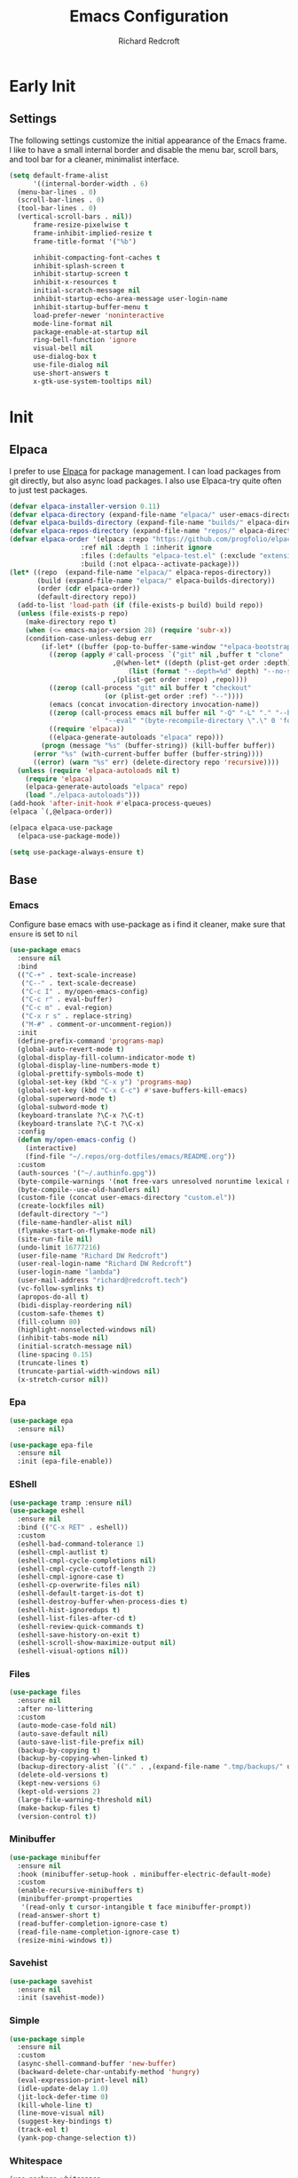 #+TITLE: Emacs Configuration
#+AUTHOR: Richard Redcroft
#+EMAIL: Richard@Redcroft.tech
#+OPTIONS: toc:nil num:nil
#+PROPERTY: Header-args :tangle ~/.emacs.d/init.el :tangle-mode (identity #o444) :mkdirp yes
#+auto_tangle: t

* Early Init
** Settings
The following settings customize the initial appearance of the Emacs frame.
I like to have a small internal border and disable the menu bar, scroll bars, and tool bar
for a cleaner, minimalist interface.
#+begin_src emacs-lisp :tangle ~/.emacs.d/early-init.el
  (setq default-frame-alist
        '((internal-border-width . 6)
  	(menu-bar-lines . 0)
  	(scroll-bar-lines . 0)
  	(tool-bar-lines . 0)
  	(vertical-scroll-bars . nil))
        frame-resize-pixelwise t
        frame-inhibit-implied-resize t
        frame-title-format '("%b")
        
        inhibit-compacting-font-caches t
        inhibit-splash-screen t
        inhibit-startup-screen t
        inhibit-x-resources t
        initial-scratch-message nil
        inhibit-startup-echo-area-message user-login-name
        inhibit-startup-buffer-menu t
        load-prefer-newer 'noninteractive
        mode-line-format nil
        package-enable-at-startup nil
        ring-bell-function 'ignore
        visual-bell nil
        use-dialog-box t
        use-file-dialog nil
        use-short-answers t
        x-gtk-use-system-tooltips nil)
#+end_src

* Init
** Elpaca
I prefer to use [[https://github.com/progfolio/elpaca][Elpaca]] for package management. I can load packages from git directly, but also async load packages. I also use Elpaca-try quite often to just test packages.
#+begin_src emacs-lisp
  (defvar elpaca-installer-version 0.11)
  (defvar elpaca-directory (expand-file-name "elpaca/" user-emacs-directory))
  (defvar elpaca-builds-directory (expand-file-name "builds/" elpaca-directory))
  (defvar elpaca-repos-directory (expand-file-name "repos/" elpaca-directory))
  (defvar elpaca-order '(elpaca :repo "https://github.com/progfolio/elpaca.git"
  				    :ref nil :depth 1 :inherit ignore
  				    :files (:defaults "elpaca-test.el" (:exclude "extensions"))
  				    :build (:not elpaca--activate-package)))
  (let* ((repo  (expand-file-name "elpaca/" elpaca-repos-directory))
  	     (build (expand-file-name "elpaca/" elpaca-builds-directory))
  	     (order (cdr elpaca-order))
  	     (default-directory repo))
    (add-to-list 'load-path (if (file-exists-p build) build repo))
    (unless (file-exists-p repo)
      (make-directory repo t)
      (when (<= emacs-major-version 28) (require 'subr-x))
      (condition-case-unless-debug err
  	      (if-let* ((buffer (pop-to-buffer-same-window "*elpaca-bootstrap*"))
  			((zerop (apply #'call-process `("git" nil ,buffer t "clone"
  							,@(when-let* ((depth (plist-get order :depth)))
  							    (list (format "--depth=%d" depth) "--no-single-branch"))
  							,(plist-get order :repo) ,repo))))
  			((zerop (call-process "git" nil buffer t "checkout"
  					      (or (plist-get order :ref) "--"))))
  			(emacs (concat invocation-directory invocation-name))
  			((zerop (call-process emacs nil buffer nil "-Q" "-L" "." "--batch"
  					      "--eval" "(byte-recompile-directory \".\" 0 'force)")))
  			((require 'elpaca))
  			((elpaca-generate-autoloads "elpaca" repo)))
  		  (progn (message "%s" (buffer-string)) (kill-buffer buffer))
  		(error "%s" (with-current-buffer buffer (buffer-string))))
  	    ((error) (warn "%s" err) (delete-directory repo 'recursive))))
    (unless (require 'elpaca-autoloads nil t)
      (require 'elpaca)
      (elpaca-generate-autoloads "elpaca" repo)
      (load "./elpaca-autoloads")))
  (add-hook 'after-init-hook #'elpaca-process-queues)
  (elpaca `(,@elpaca-order))

  (elpaca elpaca-use-package
    (elpaca-use-package-mode))

  (setq use-package-always-ensure t)
#+end_src

** Base
*** Emacs
Configure base emacs with use-package as i find it cleaner, make sure that ~ensure~ is set to ~nil~
#+begin_src emacs-lisp
  (use-package emacs
    :ensure nil
    :bind
    (("C-+" . text-scale-increase)
     ("C--" . text-scale-decrease)
     ("C-c I" . my/open-emacs-config)
     ("C-c r" . eval-buffer)
     ("C-c m" . eval-region)
     ("C-x r s" . replace-string)
     ("M-#" . comment-or-uncomment-region))
    :init
    (define-prefix-command 'programs-map)
    (global-auto-revert-mode t)
    (global-display-fill-column-indicator-mode t)
    (global-display-line-numbers-mode t)
    (global-prettify-symbols-mode t)
    (global-set-key (kbd "C-x y") 'programs-map)
    (global-set-key (kbd "C-x C-c") #'save-buffers-kill-emacs)
    (global-superword-mode t)
    (global-subword-mode t)
    (keyboard-translate ?\C-x ?\C-t)
    (keyboard-translate ?\C-t ?\C-x)
    :config
    (defun my/open-emacs-config ()
      (interactive)
      (find-file "~/.repos/org-dotfiles/emacs/README.org"))
    :custom
    (auth-sources '("~/.authinfo.gpg"))
    (byte-compile-warnings '(not free-vars unresolved noruntime lexical make-local))
    (byte-compile--use-old-handlers nil)
    (custom-file (concat user-emacs-directory "custom.el"))
    (create-lockfiles nil)
    (default-directory "~")
    (file-name-handler-alist nil)
    (flymake-start-on-flymake-mode nil)
    (site-run-file nil)
    (undo-limit 16777216)
    (user-file-name "Richard DW Redcroft")
    (user-real-login-name "Richard DW Redcroft")
    (user-login-name "lambda")
    (user-mail-address "richard@redcroft.tech")
    (vc-follow-symlinks t)
    (apropos-do-all t)
    (bidi-display-reordering nil)
    (custom-safe-themes t)
    (fill-column 80)
    (highlight-nonselected-windows nil)
    (inhibit-tabs-mode nil)
    (initial-scratch-message nil)
    (line-spacing 0.15)
    (truncate-lines t)
    (truncate-partial-width-windows nil)
    (x-stretch-cursor nil))
#+end_src
*** Epa
#+begin_src emacs-lisp
  (use-package epa
    :ensure nil)

  (use-package epa-file
    :ensure nil
    :init (epa-file-enable))
#+end_src
*** EShell
#+begin_src emacs-lisp
  (use-package tramp :ensure nil)
  (use-package eshell
    :ensure nil
    :bind (("C-x RET" . eshell))
    :custom
    (eshell-bad-command-tolerance 1)
    (eshell-cmpl-autlist t)
    (eshell-cmpl-cycle-completions nil)
    (eshell-cmpl-cycle-cutoff-length 2)
    (eshell-cmpl-ignore-case t)
    (eshell-cp-overwrite-files nil)
    (eshell-default-target-is-dot t)
    (eshell-destroy-buffer-when-process-dies t)
    (eshell-hist-ignoredups t)
    (eshell-list-files-after-cd t)
    (eshell-review-quick-commands t)
    (eshell-save-history-on-exit t)
    (eshell-scroll-show-maximize-output nil)
    (eshell-visual-options nil))
#+end_src

*** Files
#+begin_src emacs-lisp
  (use-package files
    :ensure nil
    :after no-littering
    :custom
    (auto-mode-case-fold nil)
    (auto-save-default nil)
    (auto-save-list-file-prefix nil)
    (backup-by-copying t)
    (backup-by-copying-when-linked t)
    (backup-directory-alist `(("." . ,(expand-file-name ".tmp/backups/" user-emacs-directory))))
    (delete-old-versions t)
    (kept-new-versions 6)
    (kept-old-versions 2)
    (large-file-warning-threshold nil)
    (make-backup-files t)
    (version-control t))
#+end_src

*** Minibuffer
#+begin_src emacs-lisp
  (use-package minibuffer
    :ensure nil
    :hook (minibuffer-setup-hook . minibuffer-electric-default-mode)
    :custom
    (enable-recursive-minibuffers t)
    (minibuffer-prompt-properties
     '(read-only t cursor-intangible t face minibuffer-prompt))
    (read-answer-short t)
    (read-buffer-completion-ignore-case t)
    (read-file-name-completion-ignore-case t)
    (resize-mini-windows t))
#+end_src

*** Savehist
#+begin_src emacs-lisp
  (use-package savehist
    :ensure nil
    :init (savehist-mode))
#+end_src

*** Simple
#+begin_src emacs-lisp
  (use-package simple
    :ensure nil
    :custom
    (async-shell-command-buffer 'new-buffer)
    (backward-delete-char-untabify-method 'hungry)
    (eval-expression-print-level nil)
    (idle-update-delay 1.0)
    (jit-lock-defer-time 0)
    (kill-whole-line t)
    (line-move-visual nil)
    (suggest-key-bindings t)
    (track-eol t)
    (yank-pop-change-selection t))
#+end_src

*** Whitespace
#+begin_src emacs-lisp
  (use-package whitespace
    :ensure nil
    :custom
    (whitespace-display-mappings
		  '((tab-mark 9 [187 9] [92 9])))
    :custom-face
    (whitespace-tab ((t (:background "#FF000088"))))
    (whitespace-space ((t (:background "#FF000000")))))
#+end_src

*** Whitespace cleanup
#+begin_src emacs-lisp
  (use-package whitespace-cleanup-mode
    :hook (prog-mode . whitespace-cleanup-mode)
    :custom
    (whitespace-cleanup-mode-only-if-initially-clean nil))
#+end_src

** EXWM
#+begin_src emacs-lisp
  (use-package exwm
    :if (string= (getenv "EXWM_ENABLE") "t")
    :custom
    (battery-update-interval 15)
    (battery-mode-line-format "[%p%% %t]")
    (display-time-default-load-average nil)
    (display-time-format "[%b %d %I:%M%p]")
    (exwm-workspace-number 10)
    (exwm-input-simulation-keys
     '(([?\C-b] . [left])
       ([?\C-f] . [right])
       ([?\C-p] . [up])
       ([?\C-n] . [down])
       ([?\C-a] . [home])
       ([?\C-e] . [end])
       ([?\M-v] . [prior])
       ([?\C-v] . [next])
       ([?\C-d] . [delete])
       ([?\C-k] . [S-end delete])))
    (exwm-input-global-keys
     `(([?\s-r] . exwm-reset)
       ([?\s-w] . exwm-workspace-switch)
       ;; ([XF86MonBrightnessUp] . ignore)
       ;; ([XF86MonBrightnessDown] . ignore)
       ,@(mapcar (lambda (i)
  			`(,(kbd (format "s-%d" i)) .
  			  (lambda ()
  			    (interactive)
  			    (exwm-workspace-switch-create ,i))))
  		      (number-sequence 0 9))))
    :init
    (display-time-mode 1)
    (display-battery-mode 1)
    :hook
    (emacs-startup-hook . my/exwm-startup)
    (exwm-update-class-hook . (lambda ()
       (unless (or (string-prefix-p "sun-awt-X11-" exwm-instance-name)
  		    (string= "gimp" exwm-instance-name))
  		  (exwm-workspace-rename-buffer (concat "*EXWM* " exwm-class-name)))))
    (exwm-update-title-hook . (lambda ()
       (when (or (not exwm-instance-name)
  		  (string-prefix-p "sun-awt-X11-" exwm-instance-name)
  		  (string= "gimp" exwm-instance-name))
  		  (exwm-workspace-rename-buffer exwm-title))))
    (exwm-floating-setup-hook . exwm-layout-hide-mode-line)
    (exwm-floating-exit-hook  . exwm-layout-show-mode-line)
    :config
    (use-package pinentry
      :config (pinentry-start))

    (defun my/exwm-startup ()
      (exwm-init)
      (exwm-workspace-switch-create 9)
      (exwm-workspace-switch 1)
      (start-process-shell-command "dunst" nil "dunst" "&")
      )
    (exwm-input-set-key (kbd "s-p")
  			(lambda (command)
  			  (interactive (list (read-shell-command "$ ")))
  			  (start-process-shell-command command nil command)))
    (exwm-input-set-key (kbd "s-<return>")
  			(lambda () (interactive) (eshell)))
    (exwm-input-set-key (kbd "s-W")
  			(lambda () (interactive) (start-process "" nil "zen-browser")))
    (exwm-input-set-key (kbd "<XF86AudioRaiseVolume>")
  			(lambda () (interactive) (start-process "" nil "pactl" "--" "set-sink-volume" "@DEFAULT_SINK@" "+2%")))
    (exwm-input-set-key (kbd "<XF86AudioLowerVolume>")
  			(lambda () (interactive) (start-process "" nil "pactl" "--" "set-sink-volume" "@DEFAULT_SINK@" "-2%")))
    (exwm-input-set-key (kbd "<XF86AudioMute>")
  		      (lambda () (interactive) (start-process "" nil "pactl" "--" "set-sink-mute" "@DEFAULT_SINK@" "toggle")))
    (when (not (file-exists-p "/etc/config.scm"))
      (exwm-input-set-key (kbd "<XF86MonBrightnessUp>")
  			(lambda () (interactive) (start-process "" nil "blight" "set" "+10%")))
      (exwm-input-set-key (kbd "<XF86MonBrightnessDown>")
  			(lambda () (interactive) (start-process "" nil "blight" "set" "-10%")))
      (exwm-input-set-key (kbd "s-<XF86MonBrightnessUp>")
  			(lambda () (interactive) (start-process "" nil "blight" "set" "100%")))
      (exwm-input-set-key (kbd "s-<XF86MonBrightnessDown>")
  			(lambda () (interactive) (start-process "" nil "blight" "set" "1%"))))
    (exwm-input-set-key (kbd "s-<up>")
  			(lambda () (interactive) (enlarge-window-horizontally 2)))
    (exwm-input-set-key (kbd "s-<down>")
  			(lambda () (interactive) (shrink-window-horizontally 2)))
    (exwm-input-set-key (kbd "s-f")
  			(lambda () (interactive) (windmove-right)))
    (exwm-input-set-key (kbd "s-b")
  			(lambda () (interactive) (windmove-left)))
    (exwm-input-set-key (kbd "C-s-f")
  			(lambda () (interactive) (windmove-swap-states-right)))
    (exwm-input-set-key (kbd "C-s-b")
  			(lambda () (interactive) (windmove-swap-states-left)))
    (exwm-input-set-key (kbd "s-z")
  			(lambda ()
  			  (interactive)
  			  (let ((d (format-time-string "%H:%m%p"))
  				(b (battery-format battery-echo-area-format (funcall battery-status-function))))
  			    (message "%s	%s" d b))))
    (exwm-input--update-global-prefix-keys))
#+end_src

** Org
*** Core
#+begin_src emacs-lisp
  (use-package org
    :ensure nil
    :bind (("C-c x" . org-capture)
  	 ("C-c e" . org-publish-all))
    :custom
    (org-fold-core-style 'overlays)
    (org-src-window-setup 'current-window)
    :custom-face
    (org-quote ((t (:slant italic)))))

  (use-package ob-shell :ensure nil)
  (use-package org-tempo :ensure nil)
#+end_src

*** Auto Tangle
#+begin_src emacs-lisp
  (use-package org-auto-tangle
    :hook (org-mode . org-auto-tangle-mode))
#+end_src

*** Modern
#+begin_src emacs-lisp
  (use-package org-modern
    :after (org)
    :hook (org-mode . org-modern-mode))
#+end_src

*** Publish
https://zwpdbh.github.io/emacs/org-to-blog-using-org-publish.html
https://meganrenae21.github.io/Meg-in-Progress/posts/blogging-with-org-mode.html
https://opensource.com/article/20/3/blog-emacs
http://jgkamat.gitlab.io/blog/website1.html
https://taingram.org/blog/org-mode-blog.html
https://pank.eu/blog/blog-setup.html
https://bholten.github.io/posts/blogging_with_emacs.html
#+begin_src emacs-lisp
  (defvar redcroft-website-header-html
    (concat
     "<header class=\"header-main\">"
     "  <div class=\"site-name\">Richard Redcroft</div>"
     "  <nav class=\"nav-menu\">"
     "    <ul>"
     "      <li><a href=\"/\">Home</a></li>"
     "      <li><a href=\"/about.html\">About</a></li>"
     "      <li><a href=\"/work.html\">Work</a></li>"
     "      <li><a href=\"/contact.html\">Contact</a></li>"
     "    </ul>"
     "  </nav>"
     "</header>")
    "HTML string for the common header of my website.")

  (setq org-export-html-with-timestamps nil
        org-export-with-author nil
        org-export-with-date nil
        org-export-with-section-numbers nil
        org-export-with-smart-quotes t
        org-export-with-timestamps nil
        org-export-with-toc nil)

  (defvar this-date-format "%b %d, %Y")
        
  (setq org-html-checkbox-type 'html
        org-html-container-element "section"
        org-html-divs '((preamble "header" "preamble")
                        (content "main" "content")
                        (postamble "footer" "postamble"))
        org-html-doctype "html5"
        org-html-head-include-scripts nil
        org-html-head-include-default-style nil
        org-html-html5-fancy nil
        org-html-htmlize-output-type 'css
        org-html-metadata-timestamp-format this-date-format
        org-html-postamble ""
        org-html-validation-link nil
        org-src-fontify-natively t)

  (setq org-html-validation-link nil
        org-publish-project-alist
        `(("redcroft-posts"
  	 :base-directory "~/projects/redcroft/org/posts/"
  	 :base-extension "org"
  	 :publishing-directory "~/projects/redcroft/public_html/posts/"
  	 :recursive t
  	 :publishing-function org-html-publish-to-html
  	 :html-head-include-default-style nil
  	 :html-head "<link rel=\"stylesheet\" href=\"../style.css\" type=\"text/css\"/>"
  	 :html-preamble (lambda (info) ,redcroft-website-header-html)
  	 :language "en"
  	 :auto-sitemap t
  	 :sitemap-filename "articles.org"
  	 :sitemap-title "Posts"
           :sitemap-sort-files anti-chronologically
           :sitemap-style list
           :sitemap-format-entry (lambda (entry style project)
                                   (format "[[file:%s][%s]] - %s"
                                           entry
                                           (org-publish-find-title entry project)
                                           (format-time-string "%B %d, %Y"
                                                             (org-publish-find-date entry project))))
  	 )
  	("redcroft-pages"
  	 :base-directory "~/projects/redcroft/org/"
  	 :base-extension "org"
  	 :publishing-directory "~/projects/redcroft/public_html/"
  	 :recursive nil
  	 :publishing-function org-html-publish-to-html
  	 :html-head "<link rel=\"stylesheet\" href=\"style.css\" type=\"text/css\"/>"
  	 :html-preamble (lambda (info) ,redcroft-website-header-html)
  	 :html-head-include-default-style nil
  	 :language "en"
  	 )
  	("redcroft-static"
  	 :base-directory "~/projects/redcroft/org/"
  	 :base-extension "css\\|js\\|\\webm|png\\|jpg\\|gif\\|pdf\\|mp3\\|ogg"
  	 :publishing-directory "~/projects/redcroft/public_html/"
  	 :recursive t
  	 :publishing-function org-publish-attachment
  	 )
  	("redcroft"
  	 :components ("redcroft-posts" "redcroft-pages" "redcroft-static"))))


  (defun redcroft-create-slug (title)
    "Create a URL-friendly slug from TITLE."
    (downcase 
     (replace-regexp-in-string 
      "^-\\|-$" "" 
      (replace-regexp-in-string 
       "[^a-zA-Z0-9]+" "-" title))))

  (setq org-capture-templates
        '(("p" "Blog Post" plain
           (file (lambda ()
                   (let* ((title (read-string "Post title: "))
                          (slug (redcroft-create-slug title))
                          (date-prefix (format-time-string "%y-%m-%d"))
                          (filename (format "%s_%s.org" date-prefix slug)))
                     (expand-file-name filename "~/projects/redcroft/org/posts/"))))
           "#+TITLE: %^{Title}\n#+DATE: %t\n#+AUTHOR: \n#+DESCRIPTION: %^{Description}\n#+KEYWORDS: %^{Keywords}\n#+TAGS: %^{Tags}\n\n* %\\1\n\n%?"
           :empty-lines 1)

  	("P" "Blog Page" plain
           (file (lambda ()
                   (let* ((title (read-string "Page title: "))
                          (slug (redcroft-create-slug title))
                          (filename (format "%s.org" slug)))
                     (expand-file-name filename "~/projects/redcroft/org/"))))
           "#+TITLE: %^{Title}\n#+DATE: %t\n#+AUTHOR: \n#+DESCRIPTION: %^{Description}\n#+KEYWORDS: %^{Keywords}\n#+TAGS: %^{Tags}\n\n* %\\1\n\n%?"
           :empty-lines 1)))
#+end_src

*** Superstar
#+begin_src emacs-lisp
  (use-package org-superstar
    :after (org)
    :hook (org-mode . org-superstar-mode))
#+end_src

*** TOC
#+begin_src emacs-lisp
  (use-package toc-org
    :after (org)
    :hook (org-mode . toc-org-mode))
#+end_src

** Languages
*** Common Lisp
#+begin_src emacs-lisp
  (when (file-exists-p "~/.roswell/helper.el")
    (load (expand-file-name "~/.roswell/helper.el"))
    (setq inferior-lisp-program "ros -Q run"))
#+end_src
*** Dockerfile
#+begin_src emacs-lisp
  (use-package dockerfile-mode
    :mode "Dockerfile\\'"
    :config
    (when (treesit-available-p)
      (add-to-list 'major-mode-remap-alist '(dockerfile-mode . dockerfile-ts-mode))))
#+end_src

*** ELisp
#+begin_src emacs-lisp
  (use-package elisp-mode
    :ensure nil
    :hook (emacs-lisp-mode . eldoc-mode))
#+end_src

*** GDScript
#+begin_src emacs-lisp
  (use-package gdscript-mode)
#+end_src

*** Json
#+begin_src emacs-lisp
    (use-package json-mode
      :mode "\\.json\\'"
      :config
      (when (treesit-available-p)
        (add-to-list 'major-mode-remap-alist '(json-mode . json-ts-mode))))
#+end_src

*** Odin
#+begin_src emacs-lisp
  (use-package odin-mode
    :ensure (:host sourcehut :repo "mgmarlow/odin-mode")
    :bind (:map odin-mode-map
  	      ("C-c C-r" . 'odin-run-project)
  	      ("C-c C-c" . 'odin-build-project)
  	      ("C-c C-t" . 'odin-test-project)))
#+end_src

*** Markdown
#+begin_src emacs-lisp
  (use-package markdown-mode
    :mode ("README\\.md\\'" . gfm-mode)
    :custom
    (markdown-command "multimarkdown")
    :config
    (when (treesit-available-p)
      (add-to-list 'auto-mode-alist '("\\.md\\'" . markdown-ts-mode))))
#+end_src

*** Nix
#+begin_src emacs-lisp
  (use-package nix-mode)
#+end_src
*** Python
#+begin_src emacs-lisp :tangle no
  (use-package python
    :ensure nil
    :mode "\\.py\\'"
    :custom
    (python-shell-interpreter "python")
    (python-shell-interpreter-args "-i")
    (python-indent-offset 4)
    :hook ((python-mode . eglot-ensure)
  	 (python-ts-mode . eglot-ensure))
    :config
    (when (treesit-available-p)
      (add-to-list 'major-mode-remap-alist '(python-mode . python-ts-mode))))
#+end_src

*** Rust
#+begin_src emacs-lisp
  (use-package rustic)
#+end_src

*** Svelte
#+begin_src emacs-lisp
  (use-package svelte-mode)
#+end_src

*** Systemd
#+begin_src emacs-lisp
  (use-package systemd)
#+end_src

*** Toml
#+begin_src emacs-lisp
  (use-package toml-mode)
#+end_src

*** Yaml
#+begin_src emacs-lisp
  (use-package yaml-mode
    :mode "\\.ya?ml\\'"
    :config
    (when (treesit-available-p)
      (add-to-list 'major-mode-remap-alist '(yaml-mode . yaml-ts-mode))))
#+end_src

*** Zig
#+begin_src emacs-lisp
  (use-package zig-mode
    :mode "\\.zig\\'"
    :hook (zig-mode . (lambda ()
  		      (setq-local tab-width 4)
  		      (setq-local indent-tabs-mode nil)
  		      (setq-local c-basic-offset 4)
  		      (setq-local c-default-style "linux"))))
#+end_src

** Packages
*** Avy
[[https://github.com/abo-abo/avy][Avy]] is a GNU emacs packge for jumping to visible text using a char-based decision tree.
#+begin_src emacs-lisp
  (use-package avy
    :bind (("C-;" . avy-goto-char)
	   ("C-:" . avy-goto-char-2)))
#+end_src

*** Blight
#+begin_src emacs-lisp :tangle (if (file-exists-p "/etc/config.scm") "~/.emacs.d/init.el" "")
  (use-package blight
      :if (string= system-name "red")
      :ensure nil
      :after exwm
      ;; :straight (blight :repo "ssh://git@gitlab.com/ieure/blight.git")
      :init
      (setq my/blight (blight-sysfs))
      (exwm-input-set-key (kbd "<XF86MonBrightnessUp>") (blight-step my/blight 10))
      (exwm-input-set-key (kbd "<XF86MonBrightnessDown>") (blight-step my/blight -10)))
#+end_src

*** Cape
[[https://github.com/minad/cape][Cape]] provides completion at point extensions such as dictionary completion.
#+begin_src emacs-lisp
  (use-package cape
    :after corfu
    :bind ("C-c p" . cape-prefix-map)
    :init
    (add-to-list 'completion-at-point-functions #'cape-dabbrev)
    (add-to-list 'completion-at-point-functions #'cape-dict)
    (add-to-list 'completion-at-point-functions #'cape-elisp-block)
    (add-to-list 'completion-at-point-functions #'cape-elisp-symbol)
    (add-to-list 'completion-at-point-functions #'cape-file)
    (add-to-list 'completion-at-point-functions #'cape-history)
    (add-to-list 'completion-at-point-functions #'cape-keyword)
    (advice-add 'pcomplete-completions-at-point :around #'cape-wrap-silent)
    (advice-add 'pcomplete-completions-at-point :around #'cape-wrap-purify))
#+end_src

*** Compilation
#+begin_src emacs-lisp
  (use-package compile
    :ensure nil
    :custom
    (compilation-always-kill t)
    (compilation-scroll-output t)
    (compilation-ask-about-save nil)
    (compilation-skip-threshold 2))
#+end_src

*** Consult
#+begin_src emacs-lisp
  (use-package consult
    :hook (completion-list-mode . consult-preview-at-point-mode)
    :init (advice-add #'register-preview :override #'consult-register-window)
    :custom
    (register-preview-delay 0.5)
    (register-preview-functions #'consult-register-format)
    (xref-show-xrefs-function #'consult-xref)
    (xref-show-definitinos-function #'consult-xref))
#+end_src

*** Corfu
[[https://github.com/minad/corfu][Corfu]] enhances in-buffer completion with a small completion popup. The current candidates are shown in a popup below or above the point, and can be selected by moving up and down.
#+begin_src emacs-lisp
  (use-package corfu
    :init (global-corfu-mode)
    :custom
    (completion-ignore-case t)
    (corfu-auto t)
    (corfu-auto-prefix 2)
    (corfu-cycle t)
    (corfu-popupinfo-mode t)
    (corfu-popupinfo-delay 0.25)
    (corfu-quit-no-match t)
    (corfu-quit-at-boundary 'separator)
    (tab-always-indent 'complete))

  (use-package corfu-terminal
    :init (corfu-terminal-mode))
#+end_src

*** CtrlF
[[https://github.com/radian-software/ctrlf][CTRLF]] is an intuitive and efficient solution for single-buffer text search in Emacs, replacing packages such as Isearch, Swiper, and helm-swoop.
#+begin_src emacs-lisp
  (use-package ctrlf
    :init (ctrlf-mode t))
#+end_src

*** Diff hl
[[https://github.com/dgutov/diff-hl][diff-hl]] diff-hl-mode highlights uncommitted changes on the side of the window (area also known as the "gutter"), allows you to jump between and revert them selectively.
#+begin_src emacs-lisp
  (use-package diff-hl
    :init (global-diff-hl-mode)
    :hook ((dired-mode         . diff-hl-dired-mode-unless-remote)
	   (magit-pre-refresh  . diff-hl-magit-pre-refresh)
	   (magit-post-refresh . diff-hl-magit-post-refresh)))
#+end_src

*** Direnv
#+begin_src emacs-lisp
  (use-package direnv
    :hook (prog-mode . direnv-mode)
    :init
    (setq direnv-always-update-p t)
    (with-eval-after-load 'projectile
      (add-hook 'projectile-after-switch-project-hook #'direnv-update-environment)))
#+end_src

*** Doom Modeline
#+begin_src emacs-lisp
  (use-package doom-modeline
    :hook (after-init . doom-modeline-mode)
    :custom
    (doom-modeline-buffer-encoding nil))
#+end_src

*** GCMH
#+begin_src emacs-lisp
  (use-package gcmh
    :hook (elpaca-after-init . gcmh-mode)
    :custom
    (gcmh-verbose nil)
    (gcmh-idle-delay 15)
    (gc-const-percentage 0.1))
#+end_src

*** Eglot
#+begin_src emacs-lisp
  (use-package eglot
    :ensure nil
    :after (eldoc)
    :custom
    (eglot-autoshutdown t)
    (eglot-confirm-server-initiated-edits nil)
    (rustic-lsp-client 'eglot))
#+end_src

*** Eldoc
#+begin_src emacs-lisp
  (use-package jsonrpc :ensure nil)

  (use-package eldoc
    :ensure nil
    :hook (prog-mode-hook . eldoc-mode)
    :init
    (global-eldoc-mode -1)
    :custom
    (eldoc-idle-delay 1.0))

  (use-package eldoc-box
    :ensure t
    :after eglot
    :hook (eglot-managed-mode . eldoc-box-hover-mode)
    :custom-face (eldoc-box-body ((t (:family "Terminus" :height 80))))
    :custom
    (eldoc-box-only-multi-line t)
    (eldoc-box-max-pixel-width 600))
#+end_src

*** Embark
#+begin_src emacs-lisp
  (use-package embark
    :bind (("C-." . embark-act)
  	 ("C-," . embark-dwim))
    :custom
    (prefix-help-command #'embark-prefix-help-command)
    :init
    (add-to-list 'display-buffer-alist
  	       '("\`\*Embark Collect \(Live\|Completions\)\\*"
  		 nil
  		 (window-parameters (mode-line-format . none)))))

  (use-package embark-consult
    :hook (embark-collect-mode . consult-preview-at-point-mode))
#+end_src

*** Eyebrowse
#+begin_src emacs-lisp
  (use-package eyebrowse
    :if (not (string= (getenv "EXWM_ENABLE") "t"))
    :bind (("M-1" . eyebrowse-switch-to-window-config-1)
	       ("M-2" . eyebrowse-switch-to-window-config-2)
	       ("M-3" . eyebrowse-switch-to-window-config-3)
	       ("M-4" . eyebrowse-switch-to-window-config-4)
	       ("M-5" . eyebrowse-switch-to-window-config-5)
	       ("M-6" . eyebrowse-switch-to-window-config-6)
	       ("M-7" . eyebrowse-switch-to-window-config-7)
	       ("M-8" . eyebrowse-switch-to-window-config-8)
	       ("M-9" . eyebrowse-switch-to-window-config-9)
	       ("M-0" . eyebrowse-switch-to-window-config-0))
    :init (eyebrowse-mode)
    :custom
    (eyebrowse-new-workspace t))
#+end_src

*** Flymake
#+begin_src emacs-lisp
  (use-package flymake
    :ensure nil
    :hook ((python-mode . flymake-mode)
  	 (python-ts-mode . flymake-mode))
    :bind (:map flymake-mode-map
  	      ("C-c ! n" . flymake-goto-next-error)
  	      ("C-c ! p" . flymake-goto-prev-error)
  	      ("C-c ! l" . flymake-show-buffer-diagnostics)))
#+end_src

*** Helm System Packages
#+begin_src emacs-lisp
  (use-package helm-system-packages
    :bind ("C-x y p" . helm-system-packages))
#+end_src

*** Indent bars
#+begin_src emacs-lisp
  (use-package indent-bars
    :hook (prog-mode . indent-bars-mode))
#+end_src

*** Lambda Line
#+begin_src emacs-lisp :tangle no
  (use-package lambda-line
    :ensure (:type git :host github :repo "lambda-emacs/lambda-line")
    :after all-the-icons
    :init (lambda-line-mode)
    :config
    (when (eq lambda-line-position 'top)
      (setq-default mode-line-format (list "%_"))
      (setq mode-line-format (list "%_")))
    :custom
    (lambda-line-icon-time t)
    (lambda-line-clockface-update-fontset "ClockFaceRect")
    (lambda-line-position 'bottom)
    (lambda-line-abbrev t)
    (lambda-line-hspace "  ")
    (lambda-line-prefix t)
    (lambda-line-prefix-padding nil)
    (lambda-line-status-invert nil)
    (lambda-line-gui-ro-symbol  " ⨂")
    (lambda-line-gui-mod-symbol " ⬤")
    (lambda-line-gui-rw-symbol  " ◯")
    (lambda-line-space-top +.50)
    (lambda-line-space-bottom -.50)
    (lambda-line-symbol-position 0.1))
#+end_src

*** Magit
[[https://github.com/magit/magit][Magit]] is an interface to the version control system Git, implemented as an Emacs package. Magit aspires to be a complete Git porcelain.
#+begin_src emacs-lisp
  (use-package transient)

  (use-package magit
    :bind ("C-x g" . magit-status)
    :custom (magit-diff-refine-hunk t))

  (use-package magit-lfs)
#+end_src

*** Marginalia
#+begin_src emacs-lisp
  (use-package marginalia
    :after vertico
    :init (marginalia-mode t))
#+end_src

*** Move Text
#+begin_src emacs-lisp
  (use-package move-text
    :init (move-text-default-bindings))
#+end_src

*** No Littering
#+begin_src emacs-lisp
  (use-package no-littering
    :demand t
    :custom
    (auto-save-file-name-transforms
     `((".*" ,(no-littering-expand-var-file-name "auto-save/") t))))
#+end_src

*** Orderless
#+begin_src emacs-lisp
  (use-package orderless
    :ensure t
    :custom
    (completion-styles '(orderless basic))
    (completion-category-overrides '((file (styles basic partial-completion)))))
#+end_src

*** Prescient
#+begin_src emacs-lisp
  (use-package prescient
    :after (corfu)
    :hook (elpaca-after-ini . precient-persist-mode)
    :custom
    (prescient-history-length 200)
    (prescient-filter-method '(literal regexp initialism prefix)))
#+end_src

*** Projectile
#+begin_src emacs-lisp
  (use-package project :ensure nil :defer t)

  (use-package projectile
    :bind ("C-c p" . projectile-command-map)
    :init (projectile-global-mode t)
    :custom
    (projectile-dynamic-mode-line nil)
    (projectile-enable-caching nil)
    (projectile-index-method 'alien)
    (projectile-mode-line nil)
    (projectile-project-root-file-bottom-up
     '(".git" ".projectile"))
    (projectile-verbose nil))

  (use-package projectile-ripgrep
    :bind ("C-c P r" . projectile-ripgrep))
#+end_src

*** Rainbow
#+begin_src emacs-lisp
  (use-package rainbow-mode
    :hook (prog-mode . rainbow-mode))
#+end_src

*** Rainbow Delimiters
#+begin_src emacs-lisp
  (use-package rainbow-delimiters
    :hook (prog-mode . rainbow-delimiters-mode))
#+end_src

*** Recentf
#+begin_src emacs-lisp
  (use-package recentf
    :ensure nil
    :after no-littering
    :hook ((elpaca-after-init . recentf-mode)
	   (kill-emacs . recentf-save-list)))
#+end_src

*** Solaire
#+begin_src emacs-lisp
  (use-package solaire-mode
    :init
    (solaire-global-mode)
    (push '(treemacs-window-background-face . solaire-default-face) solaire-mode-remap-alist)
    (push '(treemacs-hl-line-face . solaire-hl-line-face) solaire-mode-remap-alist))
#+end_src

*** Treemacs
#+begin_src emacs-lisp
  (use-package treemacs
    :bind (("C-x t o" . treemacs-select-window)
  	   ("C-x t t" . treemacs)
  	   ("C-x t d" . treemacs-select-directory)
  	   ("C-x t C-f" . treemacs-find-file))
    :commands (treemacs treemacs-create-theme treemacs-create-icon treemacs-load-theme)
    :config
    (treemacs-indent-guide-mode t)
    :custom
    (treemacs-file-event-delay 1000)
    (treemacs-filewatch-mode t)
    (treemacs-follow-after-init t)
    (treemacs-git-mode t)
    (treemacs-show-hidden-files t)
    (treemacs-silent-refresh t)
    (treemacs-width 30)
    :defer t)

  (use-package treemacs-icons-dired
    :hook (dired-mode . treemacs-icons-dired-mode))

  (use-package treemacs-magit
    :after (treemacs magit))

  (use-package treemacs-projectile
    :after (treemacs magit))
#+end_src

*** Treesit
#+begin_src emacs-lisp
  (use-package treesit
    :ensure nil
    :when (treesit-available-p)
    :custom
    (treesit-font-lock-level 4))

  (use-package treesit-auto
    :when (treesit-available-p))
#+end_src

*** Vertico
#+begin_src emacs-lisp
  (use-package vertico
    :init (vertico-mode t)
    :custom
    (vertico-count 20)
    (vertico-cycle t)
    (vertico-resize t)
    (vertico-scroll-margin 0))

  (use-package vertico-posframe
    :init
    (vertico-posframe-mode t)
    (vertico-multiform-mode t)
    :custom
    (vertico-multiform-commands
     '((consult-line
  	posframe
  	(vertico-posframe-poshandler . posframe-poshandler-frame-top-center)
  	(vertico-posframe-border-width . 10)
  	(vertico-posframe-fallback-mode . vertico-buffer-mode))
       (t posframe))))
#+end_src

*** VTerm
#+begin_src emacs-lisp
  (use-package vterm
    :bind ("C-x t RET" . vterm)
    :commands (vterm))
#+end_src

*** Vundo
#+begin_src emacs-lisp
  (use-package vundo
    :bind ("C-x u" . vundo)
    :custom (vundo-glyph-alist vundo-unicode-symbols))
#+end_src

*** Which Key
#+begin_src emacs-lisp
  (use-package which-key
    :hook (elpaca-after-init . which-key-mode)
    :init (which-key-setup-side-window-bottom))
#+end_src

** Theme
#+begin_src emacs-lisp
  (add-to-list 'custom-theme-load-path "~/.emacs.d/themes")
  (use-package all-the-icons)
  (use-package all-the-icons-completion
    :after (marginalia all-the-icons)
    :hook (marginalia-mode . all-the-icons-completion-marginalia-setup)
    :init (all-the-icons-completion-mode))
  (use-package all-the-icons-dired :hook (dired-mode . all-the-icons-dired-mode))
  (use-package all-the-icons-nerd-fonts)
  (use-package base16-theme :ensure (:wait t))

  (use-package heaven-and-hell
    :ensure (:wait t)
    :config
    (setq heaven-and-hell-theme-type 'dark
  	heaven-and-hell-themes
  	'((dark   . aura)
  	  (light  . base16-catppuccin-latte))
  	heaven-and-hell-load-theme-no-confirm t)
    :custom-face
    (default ((t (:family "VictorMono Nerd Font" :height 130 :weight Semibold))))
    (fixed-pitch ((t (:weight bold))))
    (font-lock-comment-face ((t (:slant italic))))
    (font-lock-keyword-face ((t (:slant italic))))
    (font-lock-string-face ((t (:slant italic))))
    :hook (after-init . heaven-and-hell-init-hook)
    :bind (("C-c <f5>" . heaven-and-hell-load-default-theme)
  	 ("<f5>"     . heaven-and-hell-toggle-theme)))
#+end_src

#+begin_src emacs-lisp :tangle "~/.emacs.d/themes/aura-theme.el"
  ;;; aura-theme.el --- aura theme -*- lexical-binding: t; -*-
  ;;
  ;; Author: scturtle <sctuetle@gmail.com>
  ;; Source: https://github.com/scturtle/.emacs.d
  ;;
  ;;; Commentary:
  ;;
  ;;; Code:


  (deftheme aura)

  (require 'cl-lib)

  ;;;###autoload
  (defun blend (color1 color2 alpha)
    (apply (lambda (r g b) (format "#%02x%02x%02x" (* r 255) (* g 255) (* b 255)))
           (cl-loop for it    in (tty-color-standard-values (downcase color1))
                    for other in (tty-color-standard-values (downcase color2))
                    collect (+ (* alpha (/ it 65535.0)) (* (/ other 65535.0) (- 1 alpha))))))

  ;;;###autoload
  (defun darken (color alpha)
    (blend color "#000000" (- 1 alpha)))

  ;;;###autoload
  (defun lighten (color alpha)
    (blend color "#FFFFFF" (- 1 alpha)))

  (let*
      ((bg      "#21202e")
       (bg-alt  "#1c1b27")
       (fg      "#edecee")
       (fg-alt  "#e1e0e2")

       (grey    "#b6b6b2")
       (red     "#ff6767")
       (yellow  "#ffca85")
       (orange  "#ffca85")
       (green   "#61ffca")
       (blue    "#a277ff")
       (magenta "#a277ff")
       (violet  "#f694ff")
       (cyan    "#61ffca")

       (blue1   "#82e2ff")
       (blue2   "#7e7edd")
       (blue3   "RoyalBlue3")

       (region       "#353441")
       (inactive-fg  "#494854")
       (comments     "#6272a4")
       (highlight    blue)
       (code-bg      (darken bg 0.125))
       (selection-bg (blend blue bg 0.3))

       (builtin      blue)
       (doc-comments (lighten comments 0.25))
       (constants    blue1)
       (functions    orange)
       (keywords     blue)
       (operators    blue)
       (type         blue)
       (strings      green)
       (variables    violet)
       (numbers      green)
       (error        red)
       (warning      yellow)
       (success      green)

       (vc-modified  orange)
       (vc-added     green)
       (vc-deleted   red)

       (faces
        `(
          ;; basics
          (default   :background ,bg :foreground ,fg)
          (cursor    :background ,fg)
          (region    :background ,region)
          (highlight :foreground ,highlight :background ,bg-alt)
          (hl-line   :background ,bg-alt)
          (link      :foreground ,highlight :underline t :weight bold)
          (fringe    :foreground ,inactive-fg :background ,bg)
          (tooltip   :foreground ,fg :background ,bg-alt)
          (match     :foreground ,fg :background ,selection-bg)
          (shadow    :foreground ,grey)
          (error     :foreground ,error)
          (warning   :foreground ,warning)
          (success   :foreground ,success)
          (mode-line           :background ,bg-alt :foreground ,fg-alt)
          (mode-line-inactive  :background ,bg :foreground ,inactive-fg)
          (escape-glyph        :foreground ,cyan)
          (vertical-border     :background ,bg-alt :foreground ,bg-alt)
          (minibuffer-prompt   :foreground ,highlight)
          (trailing-whitespace :foreground ,fg :background ,red)

          ;; font-lock
          (font-lock-comment-face           :foreground ,comments)
          (font-lock-comment-delimiter-face :inherit font-lock-comment-face)
          (font-lock-string-face            :foreground ,strings)
          (font-lock-doc-face               :foreground ,doc-comments)
          ;; font-lock-doc-markup-face
          (font-lock-keyword-face           :foreground ,keywords)
          (font-lock-builtin-face           :foreground ,builtin)
          (font-lock-function-name-face     :foreground ,functions)
          (font-lock-function-call-face     :foreground ,blue2)
          (font-lock-variable-name-face     :foreground ,variables)
          (font-lock-variable-use-face      :foreground unspecified)
          (font-lock-type-face              :foreground ,type)
          (font-lock-constant-face          :foreground ,constants)
          (font-lock-warning-face           :inherit warning)
          (font-lock-negation-char-face     :weight bold :foreground ,operators)
          (font-lock-preprocessor-face      :weight bold :foreground ,operators)
          ;; font-lock-regexp-face
          ;; font-lock-regexp-grouping-backslash
          ;; font-lock-regexp-grouping-construct
          ;; font-lock-escape-face
          (font-lock-number-face            :foreground ,numbers)
          (font-lock-operator-face          :foreground ,grey)
          (font-lock-property-name-face     :foreground ,blue2)
          (font-lock-property-use-face      :foreground ,blue2)
          (font-lock-punctuation-face       :foreground ,grey)
          ;; font-lock-bracket-face
          ;; font-lock-delimiter-face
          ;; font-lock-misc-punctuation-face

          ;; line-number
          (line-number :foreground ,comments :background ,bg :italic t)
          (line-number-current-line :inherit line-number :foreground ,fg-alt)

          ;; tab-bar
          (tab-bar              :background ,bg-alt :foreground ,bg-alt)
          (tab-bar-tab          :background ,bg :foreground ,fg)
          (tab-bar-tab-inactive :background ,bg-alt :foreground ,inactive-fg)

          ;; ansi-color
          (ansi-color-black          :foreground ,bg      :background ,bg)
          (ansi-color-red            :foreground ,red     :background ,red)
          (ansi-color-green          :foreground ,green   :background ,green)
          (ansi-color-yellow         :foreground ,yellow  :background ,yellow)
          (ansi-color-blue           :foreground ,blue    :background ,blue)
          (ansi-color-magenta        :foreground ,magenta :background ,magenta)
          (ansi-color-cyan           :foreground ,cyan    :background ,cyan)
          (ansi-color-white          :foreground ,fg      :background ,fg)
          (ansi-color-bright-black   :foreground ,bg      :background ,bg)
          (ansi-color-bright-red     :foreground ,red     :background ,red)
          (ansi-color-bright-green   :foreground ,green   :background ,green)
          (ansi-color-bright-yellow  :foreground ,yellow  :background ,yellow)
          (ansi-color-bright-blue    :foreground ,blue    :background ,blue)
          (ansi-color-bright-magenta :foreground ,magenta :background ,magenta)
          (ansi-color-bright-cyan    :foreground ,cyan    :background ,cyan)
          (ansi-color-bright-white   :foreground ,fg      :background ,fg)

          ;; custom
          (custom-variable-tag :foreground ,violet)
          (custom-group-tag    :foreground ,violet)
          (custom-state        :foreground ,green)
          (widget-field :background ,region :extend t)

          ;; dired
          (dired-directory :foreground ,blue)
          (dired-symlink   :foreground ,constants)

          ;; eshell
          (eshell-prompt        :foreground ,highlight)
          (eshell-ls-archive    :foreground ,magenta)
          (eshell-ls-backup     :foreground ,yellow)
          (eshell-ls-clutter    :foreground ,red)
          (eshell-ls-directory  :foreground ,blue)
          (eshell-ls-executable :foreground ,green)
          (eshell-ls-missing    :foreground ,red)
          (eshell-ls-product    :foreground ,orange)
          (eshell-ls-readonly   :foreground ,orange)
          (eshell-ls-special    :foreground ,violet)
          (eshell-ls-symlink    :foreground ,cyan)
          (eshell-ls-unreadable :foreground ,comments)

          ;; search
          (lazy-highlight   :background ,(darken highlight 0.4) :foreground ,fg :weight bold)
          (isearch          :inherit lazy-highlight)
          (isearch-fail     :background ,red :foreground ,fg :weight bold)
          (iedit-occurrence :foreground ,magenta :weight bold :inverse-video t)

          ;; evil search
          (evil-ex-info                   :foreground ,error :slant italic)
          (evil-ex-search                 :background ,highlight :foreground ,fg :weight bold)
          (evil-ex-lazy-highlight         :inherit lazy-highlight)
          (evil-ex-substitute-matches     :background ,bg-alt :foreground ,red   :weight bold :strike-through t)
          (evil-ex-substitute-replacement :background ,bg-alt :foreground ,green :weight bold)

          ;; flycheck
          (flycheck-error   :foreground ,red :underline t)
          (flycheck-warning :foreground ,yellow :underline t)
          (flycheck-info    :foreground ,green :underline t)

          ;; diff-hl
          (diff-hl-change :foreground ,vc-modified :background ,vc-modified)
          (diff-hl-delete :foreground ,vc-deleted  :background ,vc-deleted)
          (diff-hl-insert :foreground ,vc-added    :background ,vc-added)

          ;; which-key
          (which-key-key-face                   :foreground ,green)
          (which-key-group-description-face     :foreground ,blue)
          (which-key-command-description-face   :foreground ,violet)
          (which-key-local-map-description-face :foreground ,orange)
          (help-key-binding  :foreground ,blue1 :background unspecified)

          ;; show-paren
          (show-paren-match    :background ,blue2 :foreground ,fg)
          (show-paren-mismatch :background ,red   :foreground ,fg)

          ;; vertico
          (vertico-current         :background ,region :extend t)
          (vertico-group-title     :foreground ,comments)
          (vertico-group-separator :foreground ,comments :strike-through t)

          ;; orderless
          (orderless-match-face-0 :foreground ,(blend blue3  fg 0.6) :background ,(blend blue3  bg 0.1))
          (orderless-match-face-1 :foreground ,(blend green  fg 0.6) :background ,(blend green  bg 0.1))
          (orderless-match-face-2 :foreground ,(blend violet fg 0.6) :background ,(blend violet bg 0.1))
          (orderless-match-face-3 :foreground ,(blend yellow fg 0.6) :background ,(blend yellow bg 0.1))

          ;; marginalia
          (marginalia-documentation   :foreground ,doc-comments)
          (marginalia-size            :foreground ,blue)
          (marginalia-date            :foreground ,violet)
          (marginalia-file-priv-dir   :foreground ,blue)
          (marginalia-file-priv-exec  :foreground ,green)
          (marginalia-file-priv-link  :foreground ,violet)
          (marginalia-file-priv-other :foreground ,magenta)
          (marginalia-file-priv-rare  :foreground ,fg)
          (marginalia-file-priv-read  :foreground ,yellow)
          (marginalia-file-priv-write :foreground ,red)

          ;; magit section
          (magit-section-heading           :foreground ,blue :weight bold :extend t)
          (magit-section-heading-selection :foreground ,orange :weight bold :extend t)
          (magit-section-highlight         :inherit hl-line)
          (magit-section-secondary-heading :foreground ,violet :weight bold :extend t)
          ;; magit diff
          (magit-diff-added             :foreground ,(darken vc-added 0.2) :background ,(blend vc-added bg 0.1) :extend t)
          (magit-diff-added-highlight   :foreground ,vc-added :background ,(blend vc-added bg 0.2) :weight bold :extend t)
          (magit-diff-removed           :foreground ,(darken vc-deleted 0.2) :background ,(blend vc-deleted bg 0.1) :extend t)
          (magit-diff-removed-highlight :foreground ,vc-deleted :background ,(blend vc-deleted bg 0.2) :weight bold :extend t)
          (magit-diff-base              :foreground ,(darken orange 0.2) :background ,(blend orange bg 0.1) :extend t)
          (magit-diff-base-highlight    :foreground ,orange :background ,(blend orange bg 0.2) :weight bold :extend t)
          (magit-diff-context           :foreground ,(darken fg 0.4) :background ,bg :extend t)
          (magit-diff-context-highlight :foreground ,fg :background ,bg-alt :extend t)
          (magit-diff-hunk-heading           :foreground ,fg-alt :background ,(darken blue3 0.3) :extend t)
          (magit-diff-hunk-heading-highlight :foreground ,fg     :background ,blue3 :weight bold :extend t)
          (magit-diff-file-heading           :foreground ,fg :weight bold :extend t)
          (magit-diff-file-heading-selection :foreground ,orange :weight bold :extend t)
          (magit-diff-lines-heading :inherit magit-diff-hunk-heading-highlight)
          (magit-diffstat-added   :foreground ,vc-added)
          (magit-diffstat-removed :foreground ,vc-deleted)
          ;; magit bisect/blame/branch
          (magit-bisect-bad     :foreground ,red)
          (magit-bisect-good    :foreground ,green)
          (magit-bisect-skip    :foreground ,orange)
          (magit-blame-hash     :foreground ,comments)
          (magit-blame-date     :foreground ,yellow)
          (magit-blame-heading  :foreground ,yellow :background ,region :extend t)
          (magit-branch-current :foreground ,blue)
          (magit-branch-local   :foreground ,cyan)
          (magit-branch-remote  :foreground ,green)
          ;; magit log
          (magit-header-line :background ,bg :foreground ,blue :underline nil :weight bold)
          (magit-tag         :foreground ,yellow)
          (magit-hash        :foreground ,comments)
          (magit-filename    :foreground ,fg)
          (magit-log-author  :foreground ,blue)
          (magit-log-date    :foreground ,violet)
          (magit-log-graph   :foreground ,comments)
          (magit-process-ng  :inherit error)
          (magit-process-ok  :inherit success)
          ;; TODO: magit cherry dimmed reflog sequence signature

          ;; smerge-mode
          (smerge-upper           :background ,(blend vc-deleted bg 0.1) :extend t)
          (smerge-lower           :background ,(blend vc-added bg 0.1) :extend t)
          (smerge-base            :background ,(blend orange bg 0.1) :extend t)
          (smerge-markers         :background ,(darken blue3 0.3) :extend t)

          ;; neotree
          (neo-root-dir-face      :foreground ,green)
          (neo-file-link-face     :foreground ,constants)
          (neo-dir-link-face      :foreground ,blue)
          (neo-expand-btn-face    :foreground ,blue)
          (neo-vc-edited-face     :foreground ,yellow)
          (neo-vc-added-face      :foreground ,green)
          (neo-vc-removed-face    :foreground ,red :strike-through t)
          (neo-vc-conflict-face   :foreground ,magenta :weight bold)
          (neo-vc-ignored-face    :foreground ,comments)
          (neo-vc-up-to-date-face :foreground ,grey)

          ;; lsp-mode
          (lsp-face-highlight-textual :background ,selection-bg :foreground ,fg)
          (lsp-face-highlight-read    :inherit lsp-face-highlight-textual)
          (lsp-face-highlight-write   :inherit lsp-face-highlight-textual)
          ;; lsp-ui-peek
          (lsp-ui-peek-filename    :foreground ,yellow)
          (lsp-ui-peek-header      :foreground ,fg :background ,blue3)
          (lsp-ui-peek-selection   :foreground ,fg :background ,selection-bg)
          (lsp-ui-peek-list        :background ,bg-alt)
          (lsp-ui-peek-peek        :background ,bg-alt)
          (lsp-ui-peek-highlight   :foreground ,fg-alt :background ,selection-bg)
          (lsp-ui-peek-line-number :inherit line-number)

          ;; corfu
          (corfu-default :inherit tooltip)
          (corfu-current :background ,selection-bg :foreground ,fg)

          ;; org mode
          (org-archived                 :foreground ,doc-comments)
          (org-block                    :background ,code-bg :foreground ,fg-alt)
          (org-block-begin-line         :inherit org-block  :foreground ,comments)
          (org-block-end-line           :inherit org-block-begin-line)
          (org-done                     :foreground ,comments)
          (org-todo                     :foreground ,yellow)
          (org-headline-done            :inherit org-done)
          (org-checkbox                 :inherit org-todo)
          (org-checkbox-statistics-done :inherit org-done)
          (org-checkbox-statistics-todo :inherit org-todo)
          (org-code                     :foreground ,orange)
          (org-meta-line                :foreground ,doc-comments)
          (org-document-info            :foreground ,orange)
          (org-document-info-keyword    :foreground ,doc-comments)
          (org-document-title           :foreground ,builtin :weight bold)
          (org-drawer                   :foreground ,comments)
          (org-footnote                 :foreground ,orange)
          (org-link                     :inherit link :foreground ,highlight)
          (org-priority                 :foreground ,red)
          (org-property-value           :foreground ,doc-comments)
          (org-quote                    :inherit org-block :slant italic)
          (org-table                    :foreground ,violet)
          (org-tag                      :foreground ,doc-comments :weight normal)
          (org-verbatim                 :foreground ,green)
          ;; org-level-*
          (outline-1 :foreground ,blue :weight bold :extend t)
          (outline-2 :inherit outline-1 :foreground ,violet)
          (outline-3 :inherit outline-1 :foreground ,(lighten violet 0.35))
          (outline-4 :inherit outline-1 :foreground ,(lighten magenta 0.35))
          (outline-5 :inherit outline-1 :foreground ,(lighten violet 0.6))
          (outline-6 :inherit outline-1 :foreground ,(lighten magenta 0.6))
          (outline-7 :inherit outline-1 :foreground ,(lighten violet 0.85))
          (outline-8 :inherit outline-1 :foreground ,(lighten magenta 0.85))

          )))

    (apply #'custom-theme-set-faces
           'aura
           (mapcar (lambda (face) `(,(car face) ((t ,(cdr face))))) faces))
    )


  ;;;###autoload
  (when load-file-name
    (add-to-list 'custom-theme-load-path
                 (file-name-as-directory (file-name-directory load-file-name))))

  (provide-theme 'aura)
  ;;; aura-theme.el ends here
#+end_src
